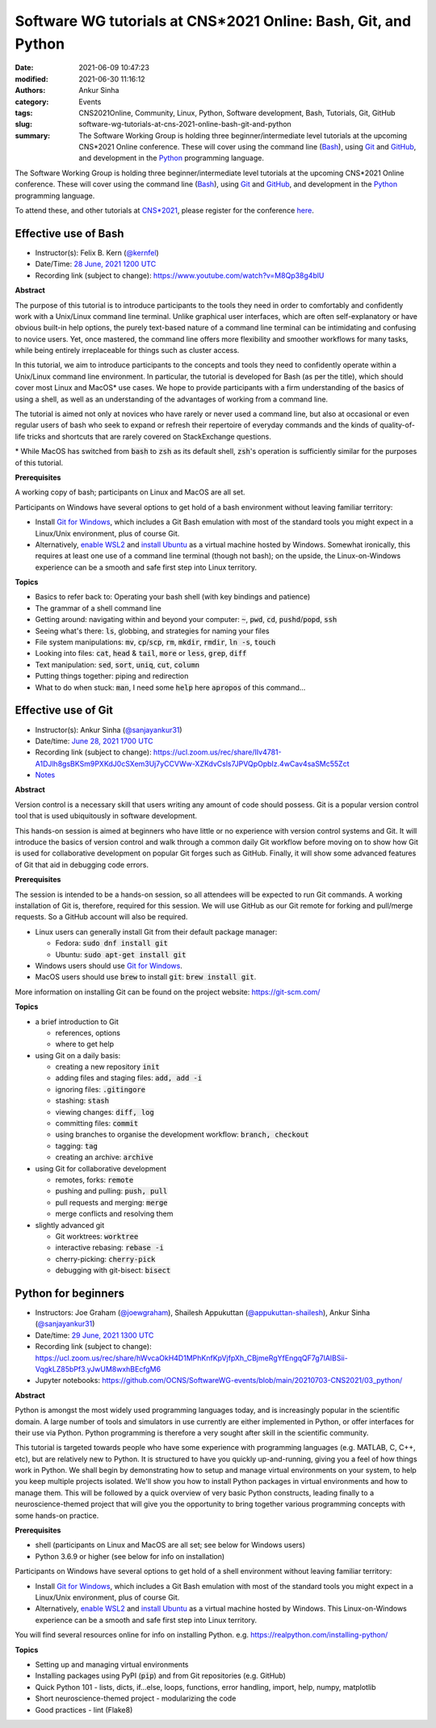 Software WG tutorials at CNS*2021 Online: Bash, Git, and Python
###############################################################
:date: 2021-06-09 10:47:23
:modified: 2021-06-30 11:16:12
:authors: Ankur Sinha
:category: Events
:tags: CNS2021Online, Community, Linux, Python, Software development, Bash, Tutorials, Git, GitHub
:slug: software-wg-tutorials-at-cns-2021-online-bash-git-and-python
:summary: The Software Working Group is holding three beginner/intermediate level tutorials at the upcoming CNS*2021 Online conference. These will cover using the command line (Bash_), using Git_ and GitHub_, and development in the Python_ programming language.


The Software Working Group is holding three beginner/intermediate level tutorials at the upcoming CNS*2021 Online conference. These will cover using the command line (Bash_), using Git_ and GitHub_, and development in the Python_ programming language.

To attend these, and other tutorials at `CNS*2021`_, please register for the conference `here <https://www.cnsorg.org/cns-2021-registration-fees>`__.

Effective use of Bash
---------------------

- Instructor(s): Felix B. Kern (`@kernfel <https://github.com/kernfel>`__)
- Date/Time: `28 June, 2021 1200 UTC <https://www.timeanddate.com/worldclock/fixedtime.html?msg=CNS%2A2021%3A+Effective+use+of+Bash&iso=20210628T08&p1=179&ah=3>`__
- Recording link (subject to change): https://www.youtube.com/watch?v=M8Qp38g4blU

**Abstract**

The purpose of this tutorial is to introduce participants to the tools they need in order to comfortably and confidently work with a Unix/Linux command line terminal.
Unlike graphical user interfaces, which are often self-explanatory or have obvious built-in help options, the purely text-based nature of a command line terminal can be intimidating and confusing to novice users.
Yet, once mastered, the command line offers more flexibility and smoother workflows for many tasks, while being entirely irreplaceable for things such as cluster access.

In this tutorial, we aim to introduce participants to the concepts and tools they need to confidently operate within a Unix/Linux command line environment.
In particular, the tutorial is developed for Bash (as per the title), which should cover most Linux and MacOS\* use cases.
We hope to provide participants with a firm understanding of the basics of using a shell, as well as an understanding of the advantages of working from a command line.

The tutorial is aimed not only at novices who have rarely or never used a command line, but also at occasional or even regular users of bash who seek to expand or refresh their repertoire of everyday commands and the kinds of quality-of-life tricks and shortcuts that are rarely covered on StackExchange questions.

\* While MacOS has switched from :code:`bash` to :code:`zsh` as its default shell, :code:`zsh`'s operation is sufficiently similar for the purposes of this tutorial.

**Prerequisites**

A working copy of bash; participants on Linux and MacOS are all set.

Participants on Windows have several options to get hold of a bash environment without leaving familiar territory:

* Install `Git for Windows <https://gitforwindows.org/>`__, which includes a Git Bash emulation with most of the standard tools you might expect in a Linux/Unix environment, plus of course Git.
* Alternatively, `enable WSL2 <https://docs.microsoft.com/en-us/windows/wsl/install-win10#install-the-windows-subsystem-for-linux>`__ and `install Ubuntu <https://www.microsoft.com/en-gb/p/ubuntu/9nblggh4msv6>`__ as a virtual machine hosted by Windows. Somewhat ironically, this requires at least one use of a command line terminal (though not bash); on the upside, the Linux-on-Windows experience can be a smooth and safe first step into Linux territory.

**Topics**

* Basics to refer back to: Operating your bash shell (with key bindings and patience)
* The grammar of a shell command line
* Getting around: navigating within and beyond your computer: :code:`~`, :code:`pwd`, :code:`cd`, :code:`pushd`/:code:`popd`, :code:`ssh`
* Seeing what's there: :code:`ls`, globbing, and strategies for naming your files
* File system manipulations: :code:`mv`, :code:`cp`/:code:`scp`, :code:`rm`, :code:`mkdir`, :code:`rmdir`, :code:`ln -s`, :code:`touch`
* Looking into files: :code:`cat`, :code:`head` & :code:`tail`, :code:`more` or :code:`less`, :code:`grep`, :code:`diff`
* Text manipulation: :code:`sed`, :code:`sort`, :code:`uniq`, :code:`cut`, :code:`column`
* Putting things together: piping and redirection
* What to do when stuck: :code:`man`, I need some :code:`help` here :code:`apropos` of this command...


Effective use of Git
---------------------

- Instructor(s): Ankur Sinha (`@sanjayankur31 <https://github.com/sanjayankur31>`__)
- Date/time: `June 28, 2021 1700 UTC <https://www.timeanddate.com/worldclock/fixedtime.html?msg=CNS%2A2021%3A+Effective+use+of+Git&iso=20210628T13&p1=179&ah=3>`__
- Recording link (subject to change): https://ucl.zoom.us/rec/share/IIv4781-A1DJlh8gsBKSm9PXKdJ0cSXem3Uj7yCCVWw-XZKdvCsls7JPVQpOpbIz.4wCav4saSMc55Zct
- `Notes <https://hackmd.io/@sanjayankur31/SkpuMdDh_>`__

**Abstract**

Version control is a necessary skill that users writing any amount of code should possess.
Git is a popular version control tool that is used ubiquitously in software development.

This hands-on session is aimed at beginners who have little or no experience with version control systems and Git.
It will introduce the basics of version control and walk through a common daily Git workflow before moving on to show how Git is used for collaborative development on popular Git forges such as GitHub.
Finally, it will show some advanced features of Git that aid in debugging code errors.

**Prerequisites**

The session is intended to be a hands-on session, so all attendees will be expected to run Git commands.
A working installation of Git is, therefore, required for this session.
We will use GitHub as our Git remote for forking and pull/merge requests.
So a GitHub account will also be required.

- Linux users can generally install Git from their default package manager:

  - Fedora: :code:`sudo dnf install git`
  - Ubuntu: :code:`sudo apt-get install git`

- Windows users should use `Git for Windows <https://gitforwindows.org/>`__.
- MacOS users should use :code:`brew` to install :code:`git`: :code:`brew install git`.

More information on installing Git can be found on the project website: https://git-scm.com/

**Topics**

- a brief introduction to Git

  - references, options
  - where to get help

- using Git on a daily basis:

  - creating a new repository :code:`init`
  - adding files and staging files: :code:`add, add -i`
  - ignoring files: :code:`.gitingore`
  - stashing: :code:`stash`
  - viewing changes: :code:`diff, log`
  - committing files: :code:`commit`
  - using branches to organise the development workflow: :code:`branch, checkout`
  - tagging: :code:`tag`
  - creating an archive: :code:`archive`

- using Git for collaborative development

  - remotes, forks: :code:`remote`
  - pushing and pulling: :code:`push, pull`
  - pull requests and merging: :code:`merge`
  - merge conflicts and resolving them

- slightly advanced git

  - Git worktrees: :code:`worktree`
  - interactive rebasing: :code:`rebase -i`
  - cherry-picking: :code:`cherry-pick`
  - debugging with git-bisect: :code:`bisect`

Python for beginners
---------------------

- Instructors: Joe Graham (`@joewgraham <https://github.com/joewgraham>`__), Shailesh Appukuttan (`@appukuttan-shailesh <https://github.com/appukuttan-shailesh>`__), Ankur Sinha (`@sanjayankur31 <https://github.com/sanjayankur31>`__)
- Date/time: `29 June, 2021 1300 UTC <https://www.timeanddate.com/worldclock/fixedtime.html?msg=CNS%2A2021%3A+Python+for+beginners&iso=20210629T09&p1=179&ah=3>`__
- Recording link (subject to change): https://ucl.zoom.us/rec/share/hWvcaOkH4D1MPhKnfKpVjfpXh_CBjmeRgYfEngqQF7g7lAIBSii-VqgkLZ85bPf3.yJwUM8wxhBEcfgM6
- Jupyter notebooks: https://github.com/OCNS/SoftwareWG-events/blob/main/20210703-CNS2021/03_python/

**Abstract**


Python is amongst the most widely used programming languages today, and is increasingly popular in the scientific domain.
A large number of tools and simulators in use currently are either implemented in Python, or offer interfaces for their use via Python.
Python programming is therefore a very sought after skill in the scientific community.

This tutorial is targeted towards people who have some experience with programming languages (e.g. MATLAB, C, C++, etc), but are relatively new to Python.
It is structured to have you quickly up-and-running, giving you a feel of how things work in Python.
We shall begin by demonstrating how to setup and manage virtual environments on your system, to help you keep multiple projects isolated.
We'll show you how to install Python packages in virtual environments and how to manage them.
This will be followed by a quick overview of very basic Python constructs, leading finally to a neuroscience-themed project that will give you the opportunity to bring together various programming concepts with some hands-on practice.


**Prerequisites**

* shell (participants on Linux and MacOS are all set; see below for Windows users)
* Python 3.6.9 or higher (see below for info on installation)

Participants on Windows have several options to get hold of a shell environment without leaving familiar territory:

* Install `Git for Windows <https://gitforwindows.org/>`_, which includes a Git Bash emulation with most of the standard tools you might expect in a Linux/Unix environment, plus of course Git.
* Alternatively, `enable WSL2 <https://docs.microsoft.com/en-us/windows/wsl/install-win10#install-the-windows-subsystem-for-linux>`_ and `install Ubuntu <https://www.microsoft.com/en-gb/p/ubuntu/9nblggh4msv6>`_ as a virtual machine hosted by Windows. This Linux-on-Windows experience can be a smooth and safe first step into Linux territory.

You will find several resources online for info on installing Python. e.g. https://realpython.com/installing-python/


**Topics**

* Setting up and managing virtual environments
* Installing packages using PyPI (:code:`pip`) and from Git repositories (e.g. GitHub)
* Quick Python 101 - lists, dicts, if...else, loops, functions, error handling, import, help, numpy, matplotlib
* Short neuroscience-themed project - modularizing the code
* Good practices - lint (Flake8)


.. _Bash: https://www.gnu.org/software/bash/
.. _Git: https://git-scm.com
.. _GitHub: https://github.com
.. _Python: https://python.org
.. _CNS*2021: https://www.cnsorg.org/cns-2021

